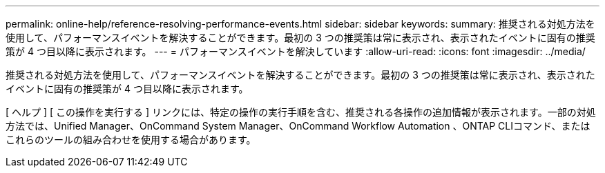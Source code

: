 ---
permalink: online-help/reference-resolving-performance-events.html 
sidebar: sidebar 
keywords:  
summary: 推奨される対処方法を使用して、パフォーマンスイベントを解決することができます。最初の 3 つの推奨策は常に表示され、表示されたイベントに固有の推奨策が 4 つ目以降に表示されます。 
---
= パフォーマンスイベントを解決しています
:allow-uri-read: 
:icons: font
:imagesdir: ../media/


[role="lead"]
推奨される対処方法を使用して、パフォーマンスイベントを解決することができます。最初の 3 つの推奨策は常に表示され、表示されたイベントに固有の推奨策が 4 つ目以降に表示されます。

[ ヘルプ ] [ この操作を実行する ] リンクには、特定の操作の実行手順を含む、推奨される各操作の追加情報が表示されます。一部の対処方法では、Unified Manager、OnCommand System Manager、OnCommand Workflow Automation 、ONTAP CLIコマンド、またはこれらのツールの組み合わせを使用する場合があります。
